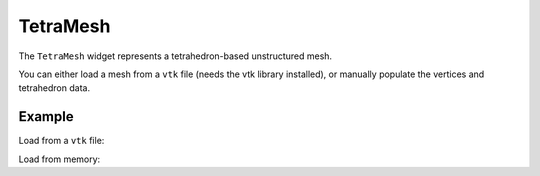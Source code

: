 TetraMesh
=========

The ``TetraMesh`` widget represents a tetrahedron-based unstructured mesh.

You can either load a mesh from a ``vtk`` file (needs the vtk library installed),
or manually populate the vertices and tetrahedron data.

Example
-------

Load from a ``vtk`` file:

.. jupyter-execute::

    from ipygany import Scene, TetraMesh


    mesh = TetraMesh.from_vtk('assets/piston.vtu')

    scene = Scene([mesh])
    scene


Load from memory:

.. jupyter-execute::

    # Creating a brick with meshpy
    import numpy as np
    from meshpy.tet import MeshInfo, build


    mesh_info = MeshInfo()
    mesh_info.set_points([
        (0,0,0), (2,0,0), (2,2,0), (0,2,0),
        (0,0,12), (2,0,12), (2,2,12), (0,2,12),
    ])
    mesh_info.set_facets([
        [0,1,2,3],
        [4,5,6,7],
        [0,4,5,1],
        [1,5,6,2],
        [2,6,7,3],
        [3,7,4,0],
    ])
    mesh = build(mesh_info)

    mesh = TetraMesh(
        vertices=np.asarray(mesh.points),
        tetrahedron_indices=np.asarray(mesh.elements)
    )

    scene = Scene([mesh])
    scene
